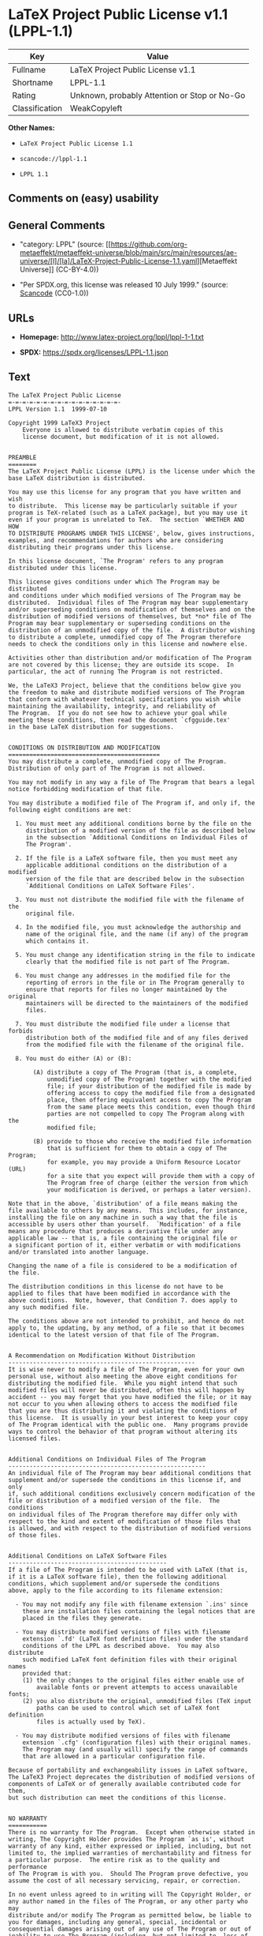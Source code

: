 * LaTeX Project Public License v1.1 (LPPL-1.1)
| Key            | Value                                        |
|----------------+----------------------------------------------|
| Fullname       | LaTeX Project Public License v1.1            |
| Shortname      | LPPL-1.1                                     |
| Rating         | Unknown, probably Attention or Stop or No-Go |
| Classification | WeakCopyleft                                 |

*Other Names:*

- =LaTeX Project Public License 1.1=

- =scancode://lppl-1.1=

- =LPPL 1.1=

** Comments on (easy) usability

** General Comments

- "category: LPPL" (source:
  [[https://github.com/org-metaeffekt/metaeffekt-universe/blob/main/src/main/resources/ae-universe/[l]/[la]/LaTeX-Project-Public-License-1.1.yaml][Metaeffekt
  Universe]] (CC-BY-4.0))

- "Per SPDX.org, this license was released 10 July 1999." (source:
  [[https://github.com/nexB/scancode-toolkit/blob/develop/src/licensedcode/data/licenses/lppl-1.1.yml][Scancode]]
  (CC0-1.0))

** URLs

- *Homepage:* http://www.latex-project.org/lppl/lppl-1-1.txt

- *SPDX:* https://spdx.org/licenses/LPPL-1.1.json

** Text
#+begin_example
  The LaTeX Project Public License
  =-=-=-=-=-=-=-=-=-=-=-=-=-=-=-=-
  LPPL Version 1.1  1999-07-10

  Copyright 1999 LaTeX3 Project
      Everyone is allowed to distribute verbatim copies of this
      license document, but modification of it is not allowed.


  PREAMBLE
  ========
  The LaTeX Project Public License (LPPL) is the license under which the
  base LaTeX distribution is distributed.

  You may use this license for any program that you have written and wish
  to distribute.  This license may be particularly suitable if your
  program is TeX-related (such as a LaTeX package), but you may use it
  even if your program is unrelated to TeX.  The section `WHETHER AND HOW
  TO DISTRIBUTE PROGRAMS UNDER THIS LICENSE', below, gives instructions,
  examples, and recommendations for authors who are considering
  distributing their programs under this license.

  In this license document, `The Program' refers to any program
  distributed under this license.

  This license gives conditions under which The Program may be distributed
  and conditions under which modified versions of The Program may be
  distributed.  Individual files of The Program may bear supplementary
  and/or superseding conditions on modification of themselves and on the
  distribution of modified versions of themselves, but *no* file of The
  Program may bear supplementary or superseding conditions on the
  distribution of an unmodified copy of the file.  A distributor wishing
  to distribute a complete, unmodified copy of The Program therefore
  needs to check the conditions only in this license and nowhere else.

  Activities other than distribution and/or modification of The Program
  are not covered by this license; they are outside its scope.  In
  particular, the act of running The Program is not restricted.

  We, the LaTeX3 Project, believe that the conditions below give you
  the freedom to make and distribute modified versions of The Program
  that conform with whatever technical specifications you wish while
  maintaining the availability, integrity, and reliability of
  The Program.  If you do not see how to achieve your goal while 
  meeting these conditions, then read the document `cfgguide.tex'
  in the base LaTeX distribution for suggestions.


  CONDITIONS ON DISTRIBUTION AND MODIFICATION
  ===========================================
  You may distribute a complete, unmodified copy of The Program.
  Distribution of only part of The Program is not allowed.

  You may not modify in any way a file of The Program that bears a legal
  notice forbidding modification of that file.

  You may distribute a modified file of The Program if, and only if, the
  following eight conditions are met:

    1. You must meet any additional conditions borne by the file on the
       distribution of a modified version of the file as described below
       in the subsection `Additional Conditions on Individual Files of
       The Program'.
   
    2. If the file is a LaTeX software file, then you must meet any
       applicable additional conditions on the distribution of a modified
       version of the file that are described below in the subsection
       `Additional Conditions on LaTeX Software Files'.
   
    3. You must not distribute the modified file with the filename of the
       original file.
   
    4. In the modified file, you must acknowledge the authorship and
       name of the original file, and the name (if any) of the program
       which contains it.
   
    5. You must change any identification string in the file to indicate
       clearly that the modified file is not part of The Program.
   
    6. You must change any addresses in the modified file for the
       reporting of errors in the file or in The Program generally to
       ensure that reports for files no longer maintained by the original
       maintainers will be directed to the maintainers of the modified
       files.
   
    7. You must distribute the modified file under a license that forbids
       distribution both of the modified file and of any files derived
       from the modified file with the filename of the original file.
   
    8. You must do either (A) or (B):

         (A) distribute a copy of The Program (that is, a complete,
             unmodified copy of The Program) together with the modified
             file; if your distribution of the modified file is made by
             offering access to copy the modified file from a designated
             place, then offering equivalent access to copy The Program
             from the same place meets this condition, even though third
             parties are not compelled to copy The Program along with the
             modified file;

         (B) provide to those who receive the modified file information
             that is sufficient for them to obtain a copy of The Program;
             for example, you may provide a Uniform Resource Locator (URL)
             for a site that you expect will provide them with a copy of 
             The Program free of charge (either the version from which
             your modification is derived, or perhaps a later version).

  Note that in the above, `distribution' of a file means making the
  file available to others by any means.  This includes, for instance,
  installing the file on any machine in such a way that the file is
  accessible by users other than yourself.  `Modification' of a file
  means any procedure that produces a derivative file under any
  applicable law -- that is, a file containing the original file or
  a significant portion of it, either verbatim or with modifications
  and/or translated into another language.

  Changing the name of a file is considered to be a modification of
  the file.

  The distribution conditions in this license do not have to be
  applied to files that have been modified in accordance with the
  above conditions.  Note, however, that Condition 7. does apply to
  any such modified file.

  The conditions above are not intended to prohibit, and hence do not
  apply to, the updating, by any method, of a file so that it becomes
  identical to the latest version of that file of The Program.

   
  A Recommendation on Modification Without Distribution
  -----------------------------------------------------
  It is wise never to modify a file of The Program, even for your own
  personal use, without also meeting the above eight conditions for
  distributing the modified file.  While you might intend that such
  modified files will never be distributed, often this will happen by
  accident -- you may forget that you have modified the file; or it may
  not occur to you when allowing others to access the modified file
  that you are thus distributing it and violating the conditions of
  this license.  It is usually in your best interest to keep your copy
  of The Program identical with the public one.  Many programs provide
  ways to control the behavior of that program without altering its
  licensed files.


  Additional Conditions on Individual Files of The Program
  --------------------------------------------------------
  An individual file of The Program may bear additional conditions that
  supplement and/or supersede the conditions in this license if, and only
  if, such additional conditions exclusively concern modification of the
  file or distribution of a modified version of the file.  The conditions
  on individual files of The Program therefore may differ only with
  respect to the kind and extent of modification of those files that
  is allowed, and with respect to the distribution of modified versions
  of those files.


  Additional Conditions on LaTeX Software Files
  ---------------------------------------------
  If a file of The Program is intended to be used with LaTeX (that is,
  if it is a LaTeX software file), then the following additional
  conditions, which supplement and/or supersede the conditions
  above, apply to the file according to its filename extension:

    - You may not modify any file with filename extension `.ins' since
      these are installation files containing the legal notices that are
      placed in the files they generate.
   
    - You may distribute modified versions of files with filename
      extension `.fd' (LaTeX font definition files) under the standard
      conditions of the LPPL as described above.  You may also distribute
      such modified LaTeX font definition files with their original names
      provided that:
      (1) the only changes to the original files either enable use of
          available fonts or prevent attempts to access unavailable fonts;
      (2) you also distribute the original, unmodified files (TeX input
          paths can be used to control which set of LaTeX font definition
          files is actually used by TeX).

    - You may distribute modified versions of files with filename
      extension `.cfg' (configuration files) with their original names.
      The Program may (and usually will) specify the range of commands
      that are allowed in a particular configuration file.
   
  Because of portability and exchangeability issues in LaTeX software,
  The LaTeX3 Project deprecates the distribution of modified versions of
  components of LaTeX or of generally available contributed code for them,
  but such distribution can meet the conditions of this license.


  NO WARRANTY
  ===========
  There is no warranty for The Program.  Except when otherwise stated in
  writing, The Copyright Holder provides The Program `as is', without
  warranty of any kind, either expressed or implied, including, but not
  limited to, the implied warranties of merchantability and fitness for
  a particular purpose.  The entire risk as to the quality and performance
  of The Program is with you.  Should The Program prove defective, you
  assume the cost of all necessary servicing, repair, or correction.

  In no event unless agreed to in writing will The Copyright Holder, or
  any author named in the files of The Program, or any other party who may
  distribute and/or modify The Program as permitted below, be liable to
  you for damages, including any general, special, incidental or
  consequential damages arising out of any use of The Program or out of
  inability to use The Program (including, but not limited to, loss of
  data, data being rendered inaccurate, or losses sustained by anyone as
  a result of any failure of The Program to operate with any other
  programs), even if The Copyright Holder or said author or said other
  party has been advised of the possibility of such damages.


  WHETHER AND HOW TO DISTRIBUTE PROGRAMS UNDER THIS LICENSE
  =========================================================
  This section contains important instructions, examples, and
  recommendations for authors who are considering distributing their
  programs under this license.  These authors are addressed as `you' in
  this section.


  Choosing This License or Another License
  ----------------------------------------
  If for any part of your program you want or need to use *distribution*
  conditions that differ from those in this license, then do not refer to
  this license anywhere in your program but instead distribute your
  program under a different license.  You may use the text of this license
  as a model for your own license, but your license should not refer to
  the LPPL or otherwise give the impression that your program is
  distributed under the LPPL.

  The document `modguide.tex' in the base LaTeX distribution explains
  the motivation behind the conditions of this license.  It explains,
  for example, why distributing LaTeX under the GNU General Public
  License (GPL) was considered inappropriate.  Even if your program is
  unrelated to LaTeX, the discussion in `modguide.tex' may still be
  relevant, and authors intending to distribute their programs under any
  license are encouraged to read it.


  How to Use This License
  -----------------------
  To use this license, place in each of the files of your program both
  an explicit copyright notice including your name and the year and also
  a statement that the distribution and/or modification of the file is
  constrained by the conditions in this license.

  Here is an example of such a notice and statement:

    %% pig.dtx
    %% Copyright 2001 M. Y. Name
    %
    % This program may be distributed and/or modified under the
    % conditions of the LaTeX Project Public License, either version 1.1
    % of this license or (at your option) any later version.
    % The latest version of this license is in
    %   http://www.latex-project.org/lppl.txt
    % and version 1.1 or later is part of all distributions of LaTeX 
    % version 1999/06/01 or later.
    %
    % This program consists of the files pig.dtx and pig.ins

  Given such a notice and statement in a file, the conditions given in
  this license document would apply, with `The Program' referring to the
  two files `pig.dtx' and `pig.ins', and `The Copyright Holder' referring
  to the person `M. Y. Name'.


  Important Recommendations
  -------------------------
  Defining What Constitutes The Program

     The LPPL requires that distributions of The Program contain all the
     files of The Program.  It is therefore important that you provide a
     way for the licensee to determine which files constitute The Program.
     This could, for example, be achieved by explicitly listing all the
     files of The Program near the copyright notice of each file or by
     using a line like

      % This program consists of all files listed in manifest.txt.

     in that place.  In the absence of an unequivocal list it might be
     impossible for the licensee to determine what is considered by you
     to comprise The Program.

   Noting Exceptional Files
    
     If The Program contains any files bearing additional conditions on
     modification, or on distribution of modified versions, of those
     files (other than those listed in `Additional Conditions on LaTeX
     Software Files'), then it is recommended that The Program contain a
     prominent file that defines the exceptional conditions, and either
     lists the exceptional files or defines one or more categories of
     exceptional files.

     Files containing the text of a license (such as this file) are
     often examples of files bearing more restrictive conditions on
     modification.  LaTeX configuration files (with filename extension
     `.cfg') are examples of files bearing less restrictive conditions
     on the distribution of a modified version of the file.  The
     additional conditions on LaTeX software given above are examples 
     of declaring a category of files bearing exceptional additional
     conditions.
#+end_example

--------------

** Raw Data
*** Facts

- LicenseName

- [[https://github.com/HansHammel/license-compatibility-checker/blob/master/lib/licenses.json][HansHammel
  license-compatibility-checker]]
  ([[https://github.com/HansHammel/license-compatibility-checker/blob/master/LICENSE][MIT]])

- [[https://github.com/org-metaeffekt/metaeffekt-universe/blob/main/src/main/resources/ae-universe/[l]/[la]/LaTeX-Project-Public-License-1.1.yaml][Metaeffekt
  Universe]] (CC-BY-4.0)

- [[https://spdx.org/licenses/LPPL-1.1.html][SPDX]] (all data [in this
  repository] is generated)

- [[https://github.com/nexB/scancode-toolkit/blob/develop/src/licensedcode/data/licenses/lppl-1.1.yml][Scancode]]
  (CC0-1.0)

*** Raw JSON
#+begin_example
  {
      "__impliedNames": [
          "LPPL-1.1",
          "LaTeX Project Public License 1.1",
          "LaTeX Project Public License v1.1",
          "scancode://lppl-1.1",
          "LPPL 1.1"
      ],
      "__impliedId": "LPPL-1.1",
      "__impliedAmbiguousNames": [
          "LPPL 1.1",
          "LPPL-1.1",
          "LPPL Version 1.1",
          "LaTeX Project Public License 1.1",
          "scancode:lppl-1.1"
      ],
      "__impliedComments": [
          [
              "Metaeffekt Universe",
              [
                  "category: LPPL"
              ]
          ],
          [
              "Scancode",
              [
                  "Per SPDX.org, this license was released 10 July 1999."
              ]
          ]
      ],
      "facts": {
          "LicenseName": {
              "implications": {
                  "__impliedNames": [
                      "LPPL-1.1"
                  ],
                  "__impliedId": "LPPL-1.1"
              },
              "shortname": "LPPL-1.1",
              "otherNames": []
          },
          "SPDX": {
              "isSPDXLicenseDeprecated": false,
              "spdxFullName": "LaTeX Project Public License v1.1",
              "spdxDetailsURL": "https://spdx.org/licenses/LPPL-1.1.json",
              "_sourceURL": "https://spdx.org/licenses/LPPL-1.1.html",
              "spdxLicIsOSIApproved": false,
              "spdxSeeAlso": [
                  "http://www.latex-project.org/lppl/lppl-1-1.txt"
              ],
              "_implications": {
                  "__impliedNames": [
                      "LPPL-1.1",
                      "LaTeX Project Public License v1.1"
                  ],
                  "__impliedId": "LPPL-1.1",
                  "__isOsiApproved": false,
                  "__impliedURLs": [
                      [
                          "SPDX",
                          "https://spdx.org/licenses/LPPL-1.1.json"
                      ],
                      [
                          null,
                          "http://www.latex-project.org/lppl/lppl-1-1.txt"
                      ]
                  ]
              },
              "spdxLicenseId": "LPPL-1.1"
          },
          "Scancode": {
              "otherUrls": null,
              "homepageUrl": "http://www.latex-project.org/lppl/lppl-1-1.txt",
              "shortName": "LPPL 1.1",
              "textUrls": null,
              "text": "The LaTeX Project Public License\n=-=-=-=-=-=-=-=-=-=-=-=-=-=-=-=-\nLPPL Version 1.1  1999-07-10\n\nCopyright 1999 LaTeX3 Project\n    Everyone is allowed to distribute verbatim copies of this\n    license document, but modification of it is not allowed.\n\n\nPREAMBLE\n========\nThe LaTeX Project Public License (LPPL) is the license under which the\nbase LaTeX distribution is distributed.\n\nYou may use this license for any program that you have written and wish\nto distribute.  This license may be particularly suitable if your\nprogram is TeX-related (such as a LaTeX package), but you may use it\neven if your program is unrelated to TeX.  The section `WHETHER AND HOW\nTO DISTRIBUTE PROGRAMS UNDER THIS LICENSE', below, gives instructions,\nexamples, and recommendations for authors who are considering\ndistributing their programs under this license.\n\nIn this license document, `The Program' refers to any program\ndistributed under this license.\n\nThis license gives conditions under which The Program may be distributed\nand conditions under which modified versions of The Program may be\ndistributed.  Individual files of The Program may bear supplementary\nand/or superseding conditions on modification of themselves and on the\ndistribution of modified versions of themselves, but *no* file of The\nProgram may bear supplementary or superseding conditions on the\ndistribution of an unmodified copy of the file.  A distributor wishing\nto distribute a complete, unmodified copy of The Program therefore\nneeds to check the conditions only in this license and nowhere else.\n\nActivities other than distribution and/or modification of The Program\nare not covered by this license; they are outside its scope.  In\nparticular, the act of running The Program is not restricted.\n\nWe, the LaTeX3 Project, believe that the conditions below give you\nthe freedom to make and distribute modified versions of The Program\nthat conform with whatever technical specifications you wish while\nmaintaining the availability, integrity, and reliability of\nThe Program.  If you do not see how to achieve your goal while \nmeeting these conditions, then read the document `cfgguide.tex'\nin the base LaTeX distribution for suggestions.\n\n\nCONDITIONS ON DISTRIBUTION AND MODIFICATION\n===========================================\nYou may distribute a complete, unmodified copy of The Program.\nDistribution of only part of The Program is not allowed.\n\nYou may not modify in any way a file of The Program that bears a legal\nnotice forbidding modification of that file.\n\nYou may distribute a modified file of The Program if, and only if, the\nfollowing eight conditions are met:\n\n  1. You must meet any additional conditions borne by the file on the\n     distribution of a modified version of the file as described below\n     in the subsection `Additional Conditions on Individual Files of\n     The Program'.\n \n  2. If the file is a LaTeX software file, then you must meet any\n     applicable additional conditions on the distribution of a modified\n     version of the file that are described below in the subsection\n     `Additional Conditions on LaTeX Software Files'.\n \n  3. You must not distribute the modified file with the filename of the\n     original file.\n \n  4. In the modified file, you must acknowledge the authorship and\n     name of the original file, and the name (if any) of the program\n     which contains it.\n \n  5. You must change any identification string in the file to indicate\n     clearly that the modified file is not part of The Program.\n \n  6. You must change any addresses in the modified file for the\n     reporting of errors in the file or in The Program generally to\n     ensure that reports for files no longer maintained by the original\n     maintainers will be directed to the maintainers of the modified\n     files.\n \n  7. You must distribute the modified file under a license that forbids\n     distribution both of the modified file and of any files derived\n     from the modified file with the filename of the original file.\n \n  8. You must do either (A) or (B):\n\n       (A) distribute a copy of The Program (that is, a complete,\n           unmodified copy of The Program) together with the modified\n           file; if your distribution of the modified file is made by\n           offering access to copy the modified file from a designated\n           place, then offering equivalent access to copy The Program\n           from the same place meets this condition, even though third\n           parties are not compelled to copy The Program along with the\n           modified file;\n\n       (B) provide to those who receive the modified file information\n           that is sufficient for them to obtain a copy of The Program;\n           for example, you may provide a Uniform Resource Locator (URL)\n           for a site that you expect will provide them with a copy of \n           The Program free of charge (either the version from which\n           your modification is derived, or perhaps a later version).\n\nNote that in the above, `distribution' of a file means making the\nfile available to others by any means.  This includes, for instance,\ninstalling the file on any machine in such a way that the file is\naccessible by users other than yourself.  `Modification' of a file\nmeans any procedure that produces a derivative file under any\napplicable law -- that is, a file containing the original file or\na significant portion of it, either verbatim or with modifications\nand/or translated into another language.\n\nChanging the name of a file is considered to be a modification of\nthe file.\n\nThe distribution conditions in this license do not have to be\napplied to files that have been modified in accordance with the\nabove conditions.  Note, however, that Condition 7. does apply to\nany such modified file.\n\nThe conditions above are not intended to prohibit, and hence do not\napply to, the updating, by any method, of a file so that it becomes\nidentical to the latest version of that file of The Program.\n\n \nA Recommendation on Modification Without Distribution\n-----------------------------------------------------\nIt is wise never to modify a file of The Program, even for your own\npersonal use, without also meeting the above eight conditions for\ndistributing the modified file.  While you might intend that such\nmodified files will never be distributed, often this will happen by\naccident -- you may forget that you have modified the file; or it may\nnot occur to you when allowing others to access the modified file\nthat you are thus distributing it and violating the conditions of\nthis license.  It is usually in your best interest to keep your copy\nof The Program identical with the public one.  Many programs provide\nways to control the behavior of that program without altering its\nlicensed files.\n\n\nAdditional Conditions on Individual Files of The Program\n--------------------------------------------------------\nAn individual file of The Program may bear additional conditions that\nsupplement and/or supersede the conditions in this license if, and only\nif, such additional conditions exclusively concern modification of the\nfile or distribution of a modified version of the file.  The conditions\non individual files of The Program therefore may differ only with\nrespect to the kind and extent of modification of those files that\nis allowed, and with respect to the distribution of modified versions\nof those files.\n\n\nAdditional Conditions on LaTeX Software Files\n---------------------------------------------\nIf a file of The Program is intended to be used with LaTeX (that is,\nif it is a LaTeX software file), then the following additional\nconditions, which supplement and/or supersede the conditions\nabove, apply to the file according to its filename extension:\n\n  - You may not modify any file with filename extension `.ins' since\n    these are installation files containing the legal notices that are\n    placed in the files they generate.\n \n  - You may distribute modified versions of files with filename\n    extension `.fd' (LaTeX font definition files) under the standard\n    conditions of the LPPL as described above.  You may also distribute\n    such modified LaTeX font definition files with their original names\n    provided that:\n    (1) the only changes to the original files either enable use of\n        available fonts or prevent attempts to access unavailable fonts;\n    (2) you also distribute the original, unmodified files (TeX input\n        paths can be used to control which set of LaTeX font definition\n        files is actually used by TeX).\n\n  - You may distribute modified versions of files with filename\n    extension `.cfg' (configuration files) with their original names.\n    The Program may (and usually will) specify the range of commands\n    that are allowed in a particular configuration file.\n \nBecause of portability and exchangeability issues in LaTeX software,\nThe LaTeX3 Project deprecates the distribution of modified versions of\ncomponents of LaTeX or of generally available contributed code for them,\nbut such distribution can meet the conditions of this license.\n\n\nNO WARRANTY\n===========\nThere is no warranty for The Program.  Except when otherwise stated in\nwriting, The Copyright Holder provides The Program `as is', without\nwarranty of any kind, either expressed or implied, including, but not\nlimited to, the implied warranties of merchantability and fitness for\na particular purpose.  The entire risk as to the quality and performance\nof The Program is with you.  Should The Program prove defective, you\nassume the cost of all necessary servicing, repair, or correction.\n\nIn no event unless agreed to in writing will The Copyright Holder, or\nany author named in the files of The Program, or any other party who may\ndistribute and/or modify The Program as permitted below, be liable to\nyou for damages, including any general, special, incidental or\nconsequential damages arising out of any use of The Program or out of\ninability to use The Program (including, but not limited to, loss of\ndata, data being rendered inaccurate, or losses sustained by anyone as\na result of any failure of The Program to operate with any other\nprograms), even if The Copyright Holder or said author or said other\nparty has been advised of the possibility of such damages.\n\n\nWHETHER AND HOW TO DISTRIBUTE PROGRAMS UNDER THIS LICENSE\n=========================================================\nThis section contains important instructions, examples, and\nrecommendations for authors who are considering distributing their\nprograms under this license.  These authors are addressed as `you' in\nthis section.\n\n\nChoosing This License or Another License\n----------------------------------------\nIf for any part of your program you want or need to use *distribution*\nconditions that differ from those in this license, then do not refer to\nthis license anywhere in your program but instead distribute your\nprogram under a different license.  You may use the text of this license\nas a model for your own license, but your license should not refer to\nthe LPPL or otherwise give the impression that your program is\ndistributed under the LPPL.\n\nThe document `modguide.tex' in the base LaTeX distribution explains\nthe motivation behind the conditions of this license.  It explains,\nfor example, why distributing LaTeX under the GNU General Public\nLicense (GPL) was considered inappropriate.  Even if your program is\nunrelated to LaTeX, the discussion in `modguide.tex' may still be\nrelevant, and authors intending to distribute their programs under any\nlicense are encouraged to read it.\n\n\nHow to Use This License\n-----------------------\nTo use this license, place in each of the files of your program both\nan explicit copyright notice including your name and the year and also\na statement that the distribution and/or modification of the file is\nconstrained by the conditions in this license.\n\nHere is an example of such a notice and statement:\n\n  %% pig.dtx\n  %% Copyright 2001 M. Y. Name\n  %\n  % This program may be distributed and/or modified under the\n  % conditions of the LaTeX Project Public License, either version 1.1\n  % of this license or (at your option) any later version.\n  % The latest version of this license is in\n  %   http://www.latex-project.org/lppl.txt\n  % and version 1.1 or later is part of all distributions of LaTeX \n  % version 1999/06/01 or later.\n  %\n  % This program consists of the files pig.dtx and pig.ins\n\nGiven such a notice and statement in a file, the conditions given in\nthis license document would apply, with `The Program' referring to the\ntwo files `pig.dtx' and `pig.ins', and `The Copyright Holder' referring\nto the person `M. Y. Name'.\n\n\nImportant Recommendations\n-------------------------\nDefining What Constitutes The Program\n\n   The LPPL requires that distributions of The Program contain all the\n   files of The Program.  It is therefore important that you provide a\n   way for the licensee to determine which files constitute The Program.\n   This could, for example, be achieved by explicitly listing all the\n   files of The Program near the copyright notice of each file or by\n   using a line like\n\n    % This program consists of all files listed in manifest.txt.\n\n   in that place.  In the absence of an unequivocal list it might be\n   impossible for the licensee to determine what is considered by you\n   to comprise The Program.\n\n Noting Exceptional Files\n  \n   If The Program contains any files bearing additional conditions on\n   modification, or on distribution of modified versions, of those\n   files (other than those listed in `Additional Conditions on LaTeX\n   Software Files'), then it is recommended that The Program contain a\n   prominent file that defines the exceptional conditions, and either\n   lists the exceptional files or defines one or more categories of\n   exceptional files.\n\n   Files containing the text of a license (such as this file) are\n   often examples of files bearing more restrictive conditions on\n   modification.  LaTeX configuration files (with filename extension\n   `.cfg') are examples of files bearing less restrictive conditions\n   on the distribution of a modified version of the file.  The\n   additional conditions on LaTeX software given above are examples \n   of declaring a category of files bearing exceptional additional\n   conditions.",
              "category": "Copyleft",
              "osiUrl": null,
              "owner": "LaTeX",
              "_sourceURL": "https://github.com/nexB/scancode-toolkit/blob/develop/src/licensedcode/data/licenses/lppl-1.1.yml",
              "key": "lppl-1.1",
              "name": "LaTeX Project Public License v1.1",
              "spdxId": "LPPL-1.1",
              "notes": "Per SPDX.org, this license was released 10 July 1999.",
              "_implications": {
                  "__impliedNames": [
                      "scancode://lppl-1.1",
                      "LPPL 1.1",
                      "LPPL-1.1"
                  ],
                  "__impliedId": "LPPL-1.1",
                  "__impliedComments": [
                      [
                          "Scancode",
                          [
                              "Per SPDX.org, this license was released 10 July 1999."
                          ]
                      ]
                  ],
                  "__impliedCopyleft": [
                      [
                          "Scancode",
                          "Copyleft"
                      ]
                  ],
                  "__calculatedCopyleft": "Copyleft",
                  "__impliedText": "The LaTeX Project Public License\n=-=-=-=-=-=-=-=-=-=-=-=-=-=-=-=-\nLPPL Version 1.1  1999-07-10\n\nCopyright 1999 LaTeX3 Project\n    Everyone is allowed to distribute verbatim copies of this\n    license document, but modification of it is not allowed.\n\n\nPREAMBLE\n========\nThe LaTeX Project Public License (LPPL) is the license under which the\nbase LaTeX distribution is distributed.\n\nYou may use this license for any program that you have written and wish\nto distribute.  This license may be particularly suitable if your\nprogram is TeX-related (such as a LaTeX package), but you may use it\neven if your program is unrelated to TeX.  The section `WHETHER AND HOW\nTO DISTRIBUTE PROGRAMS UNDER THIS LICENSE', below, gives instructions,\nexamples, and recommendations for authors who are considering\ndistributing their programs under this license.\n\nIn this license document, `The Program' refers to any program\ndistributed under this license.\n\nThis license gives conditions under which The Program may be distributed\nand conditions under which modified versions of The Program may be\ndistributed.  Individual files of The Program may bear supplementary\nand/or superseding conditions on modification of themselves and on the\ndistribution of modified versions of themselves, but *no* file of The\nProgram may bear supplementary or superseding conditions on the\ndistribution of an unmodified copy of the file.  A distributor wishing\nto distribute a complete, unmodified copy of The Program therefore\nneeds to check the conditions only in this license and nowhere else.\n\nActivities other than distribution and/or modification of The Program\nare not covered by this license; they are outside its scope.  In\nparticular, the act of running The Program is not restricted.\n\nWe, the LaTeX3 Project, believe that the conditions below give you\nthe freedom to make and distribute modified versions of The Program\nthat conform with whatever technical specifications you wish while\nmaintaining the availability, integrity, and reliability of\nThe Program.  If you do not see how to achieve your goal while \nmeeting these conditions, then read the document `cfgguide.tex'\nin the base LaTeX distribution for suggestions.\n\n\nCONDITIONS ON DISTRIBUTION AND MODIFICATION\n===========================================\nYou may distribute a complete, unmodified copy of The Program.\nDistribution of only part of The Program is not allowed.\n\nYou may not modify in any way a file of The Program that bears a legal\nnotice forbidding modification of that file.\n\nYou may distribute a modified file of The Program if, and only if, the\nfollowing eight conditions are met:\n\n  1. You must meet any additional conditions borne by the file on the\n     distribution of a modified version of the file as described below\n     in the subsection `Additional Conditions on Individual Files of\n     The Program'.\n \n  2. If the file is a LaTeX software file, then you must meet any\n     applicable additional conditions on the distribution of a modified\n     version of the file that are described below in the subsection\n     `Additional Conditions on LaTeX Software Files'.\n \n  3. You must not distribute the modified file with the filename of the\n     original file.\n \n  4. In the modified file, you must acknowledge the authorship and\n     name of the original file, and the name (if any) of the program\n     which contains it.\n \n  5. You must change any identification string in the file to indicate\n     clearly that the modified file is not part of The Program.\n \n  6. You must change any addresses in the modified file for the\n     reporting of errors in the file or in The Program generally to\n     ensure that reports for files no longer maintained by the original\n     maintainers will be directed to the maintainers of the modified\n     files.\n \n  7. You must distribute the modified file under a license that forbids\n     distribution both of the modified file and of any files derived\n     from the modified file with the filename of the original file.\n \n  8. You must do either (A) or (B):\n\n       (A) distribute a copy of The Program (that is, a complete,\n           unmodified copy of The Program) together with the modified\n           file; if your distribution of the modified file is made by\n           offering access to copy the modified file from a designated\n           place, then offering equivalent access to copy The Program\n           from the same place meets this condition, even though third\n           parties are not compelled to copy The Program along with the\n           modified file;\n\n       (B) provide to those who receive the modified file information\n           that is sufficient for them to obtain a copy of The Program;\n           for example, you may provide a Uniform Resource Locator (URL)\n           for a site that you expect will provide them with a copy of \n           The Program free of charge (either the version from which\n           your modification is derived, or perhaps a later version).\n\nNote that in the above, `distribution' of a file means making the\nfile available to others by any means.  This includes, for instance,\ninstalling the file on any machine in such a way that the file is\naccessible by users other than yourself.  `Modification' of a file\nmeans any procedure that produces a derivative file under any\napplicable law -- that is, a file containing the original file or\na significant portion of it, either verbatim or with modifications\nand/or translated into another language.\n\nChanging the name of a file is considered to be a modification of\nthe file.\n\nThe distribution conditions in this license do not have to be\napplied to files that have been modified in accordance with the\nabove conditions.  Note, however, that Condition 7. does apply to\nany such modified file.\n\nThe conditions above are not intended to prohibit, and hence do not\napply to, the updating, by any method, of a file so that it becomes\nidentical to the latest version of that file of The Program.\n\n \nA Recommendation on Modification Without Distribution\n-----------------------------------------------------\nIt is wise never to modify a file of The Program, even for your own\npersonal use, without also meeting the above eight conditions for\ndistributing the modified file.  While you might intend that such\nmodified files will never be distributed, often this will happen by\naccident -- you may forget that you have modified the file; or it may\nnot occur to you when allowing others to access the modified file\nthat you are thus distributing it and violating the conditions of\nthis license.  It is usually in your best interest to keep your copy\nof The Program identical with the public one.  Many programs provide\nways to control the behavior of that program without altering its\nlicensed files.\n\n\nAdditional Conditions on Individual Files of The Program\n--------------------------------------------------------\nAn individual file of The Program may bear additional conditions that\nsupplement and/or supersede the conditions in this license if, and only\nif, such additional conditions exclusively concern modification of the\nfile or distribution of a modified version of the file.  The conditions\non individual files of The Program therefore may differ only with\nrespect to the kind and extent of modification of those files that\nis allowed, and with respect to the distribution of modified versions\nof those files.\n\n\nAdditional Conditions on LaTeX Software Files\n---------------------------------------------\nIf a file of The Program is intended to be used with LaTeX (that is,\nif it is a LaTeX software file), then the following additional\nconditions, which supplement and/or supersede the conditions\nabove, apply to the file according to its filename extension:\n\n  - You may not modify any file with filename extension `.ins' since\n    these are installation files containing the legal notices that are\n    placed in the files they generate.\n \n  - You may distribute modified versions of files with filename\n    extension `.fd' (LaTeX font definition files) under the standard\n    conditions of the LPPL as described above.  You may also distribute\n    such modified LaTeX font definition files with their original names\n    provided that:\n    (1) the only changes to the original files either enable use of\n        available fonts or prevent attempts to access unavailable fonts;\n    (2) you also distribute the original, unmodified files (TeX input\n        paths can be used to control which set of LaTeX font definition\n        files is actually used by TeX).\n\n  - You may distribute modified versions of files with filename\n    extension `.cfg' (configuration files) with their original names.\n    The Program may (and usually will) specify the range of commands\n    that are allowed in a particular configuration file.\n \nBecause of portability and exchangeability issues in LaTeX software,\nThe LaTeX3 Project deprecates the distribution of modified versions of\ncomponents of LaTeX or of generally available contributed code for them,\nbut such distribution can meet the conditions of this license.\n\n\nNO WARRANTY\n===========\nThere is no warranty for The Program.  Except when otherwise stated in\nwriting, The Copyright Holder provides The Program `as is', without\nwarranty of any kind, either expressed or implied, including, but not\nlimited to, the implied warranties of merchantability and fitness for\na particular purpose.  The entire risk as to the quality and performance\nof The Program is with you.  Should The Program prove defective, you\nassume the cost of all necessary servicing, repair, or correction.\n\nIn no event unless agreed to in writing will The Copyright Holder, or\nany author named in the files of The Program, or any other party who may\ndistribute and/or modify The Program as permitted below, be liable to\nyou for damages, including any general, special, incidental or\nconsequential damages arising out of any use of The Program or out of\ninability to use The Program (including, but not limited to, loss of\ndata, data being rendered inaccurate, or losses sustained by anyone as\na result of any failure of The Program to operate with any other\nprograms), even if The Copyright Holder or said author or said other\nparty has been advised of the possibility of such damages.\n\n\nWHETHER AND HOW TO DISTRIBUTE PROGRAMS UNDER THIS LICENSE\n=========================================================\nThis section contains important instructions, examples, and\nrecommendations for authors who are considering distributing their\nprograms under this license.  These authors are addressed as `you' in\nthis section.\n\n\nChoosing This License or Another License\n----------------------------------------\nIf for any part of your program you want or need to use *distribution*\nconditions that differ from those in this license, then do not refer to\nthis license anywhere in your program but instead distribute your\nprogram under a different license.  You may use the text of this license\nas a model for your own license, but your license should not refer to\nthe LPPL or otherwise give the impression that your program is\ndistributed under the LPPL.\n\nThe document `modguide.tex' in the base LaTeX distribution explains\nthe motivation behind the conditions of this license.  It explains,\nfor example, why distributing LaTeX under the GNU General Public\nLicense (GPL) was considered inappropriate.  Even if your program is\nunrelated to LaTeX, the discussion in `modguide.tex' may still be\nrelevant, and authors intending to distribute their programs under any\nlicense are encouraged to read it.\n\n\nHow to Use This License\n-----------------------\nTo use this license, place in each of the files of your program both\nan explicit copyright notice including your name and the year and also\na statement that the distribution and/or modification of the file is\nconstrained by the conditions in this license.\n\nHere is an example of such a notice and statement:\n\n  %% pig.dtx\n  %% Copyright 2001 M. Y. Name\n  %\n  % This program may be distributed and/or modified under the\n  % conditions of the LaTeX Project Public License, either version 1.1\n  % of this license or (at your option) any later version.\n  % The latest version of this license is in\n  %   http://www.latex-project.org/lppl.txt\n  % and version 1.1 or later is part of all distributions of LaTeX \n  % version 1999/06/01 or later.\n  %\n  % This program consists of the files pig.dtx and pig.ins\n\nGiven such a notice and statement in a file, the conditions given in\nthis license document would apply, with `The Program' referring to the\ntwo files `pig.dtx' and `pig.ins', and `The Copyright Holder' referring\nto the person `M. Y. Name'.\n\n\nImportant Recommendations\n-------------------------\nDefining What Constitutes The Program\n\n   The LPPL requires that distributions of The Program contain all the\n   files of The Program.  It is therefore important that you provide a\n   way for the licensee to determine which files constitute The Program.\n   This could, for example, be achieved by explicitly listing all the\n   files of The Program near the copyright notice of each file or by\n   using a line like\n\n    % This program consists of all files listed in manifest.txt.\n\n   in that place.  In the absence of an unequivocal list it might be\n   impossible for the licensee to determine what is considered by you\n   to comprise The Program.\n\n Noting Exceptional Files\n  \n   If The Program contains any files bearing additional conditions on\n   modification, or on distribution of modified versions, of those\n   files (other than those listed in `Additional Conditions on LaTeX\n   Software Files'), then it is recommended that The Program contain a\n   prominent file that defines the exceptional conditions, and either\n   lists the exceptional files or defines one or more categories of\n   exceptional files.\n\n   Files containing the text of a license (such as this file) are\n   often examples of files bearing more restrictive conditions on\n   modification.  LaTeX configuration files (with filename extension\n   `.cfg') are examples of files bearing less restrictive conditions\n   on the distribution of a modified version of the file.  The\n   additional conditions on LaTeX software given above are examples \n   of declaring a category of files bearing exceptional additional\n   conditions.",
                  "__impliedURLs": [
                      [
                          "Homepage",
                          "http://www.latex-project.org/lppl/lppl-1-1.txt"
                      ]
                  ]
              }
          },
          "HansHammel license-compatibility-checker": {
              "implications": {
                  "__impliedNames": [
                      "LPPL-1.1"
                  ],
                  "__impliedCopyleft": [
                      [
                          "HansHammel license-compatibility-checker",
                          "WeakCopyleft"
                      ]
                  ],
                  "__calculatedCopyleft": "WeakCopyleft"
              },
              "licensename": "LPPL-1.1",
              "copyleftkind": "WeakCopyleft"
          },
          "Metaeffekt Universe": {
              "spdxIdentifier": "LPPL-1.1",
              "shortName": null,
              "category": "LPPL",
              "alternativeNames": [
                  "LPPL 1.1",
                  "LPPL-1.1",
                  "LPPL Version 1.1",
                  "LaTeX Project Public License 1.1"
              ],
              "_sourceURL": "https://github.com/org-metaeffekt/metaeffekt-universe/blob/main/src/main/resources/ae-universe/[l]/[la]/LaTeX-Project-Public-License-1.1.yaml",
              "otherIds": [
                  "scancode:lppl-1.1"
              ],
              "canonicalName": "LaTeX Project Public License 1.1",
              "_implications": {
                  "__impliedNames": [
                      "LaTeX Project Public License 1.1",
                      "LPPL-1.1"
                  ],
                  "__impliedId": "LPPL-1.1",
                  "__impliedAmbiguousNames": [
                      "LPPL 1.1",
                      "LPPL-1.1",
                      "LPPL Version 1.1",
                      "LaTeX Project Public License 1.1",
                      "scancode:lppl-1.1"
                  ],
                  "__impliedComments": [
                      [
                          "Metaeffekt Universe",
                          [
                              "category: LPPL"
                          ]
                      ]
                  ]
              }
          }
      },
      "__impliedCopyleft": [
          [
              "HansHammel license-compatibility-checker",
              "WeakCopyleft"
          ],
          [
              "Scancode",
              "Copyleft"
          ]
      ],
      "__calculatedCopyleft": "WeakCopyleft",
      "__isOsiApproved": false,
      "__impliedText": "The LaTeX Project Public License\n=-=-=-=-=-=-=-=-=-=-=-=-=-=-=-=-\nLPPL Version 1.1  1999-07-10\n\nCopyright 1999 LaTeX3 Project\n    Everyone is allowed to distribute verbatim copies of this\n    license document, but modification of it is not allowed.\n\n\nPREAMBLE\n========\nThe LaTeX Project Public License (LPPL) is the license under which the\nbase LaTeX distribution is distributed.\n\nYou may use this license for any program that you have written and wish\nto distribute.  This license may be particularly suitable if your\nprogram is TeX-related (such as a LaTeX package), but you may use it\neven if your program is unrelated to TeX.  The section `WHETHER AND HOW\nTO DISTRIBUTE PROGRAMS UNDER THIS LICENSE', below, gives instructions,\nexamples, and recommendations for authors who are considering\ndistributing their programs under this license.\n\nIn this license document, `The Program' refers to any program\ndistributed under this license.\n\nThis license gives conditions under which The Program may be distributed\nand conditions under which modified versions of The Program may be\ndistributed.  Individual files of The Program may bear supplementary\nand/or superseding conditions on modification of themselves and on the\ndistribution of modified versions of themselves, but *no* file of The\nProgram may bear supplementary or superseding conditions on the\ndistribution of an unmodified copy of the file.  A distributor wishing\nto distribute a complete, unmodified copy of The Program therefore\nneeds to check the conditions only in this license and nowhere else.\n\nActivities other than distribution and/or modification of The Program\nare not covered by this license; they are outside its scope.  In\nparticular, the act of running The Program is not restricted.\n\nWe, the LaTeX3 Project, believe that the conditions below give you\nthe freedom to make and distribute modified versions of The Program\nthat conform with whatever technical specifications you wish while\nmaintaining the availability, integrity, and reliability of\nThe Program.  If you do not see how to achieve your goal while \nmeeting these conditions, then read the document `cfgguide.tex'\nin the base LaTeX distribution for suggestions.\n\n\nCONDITIONS ON DISTRIBUTION AND MODIFICATION\n===========================================\nYou may distribute a complete, unmodified copy of The Program.\nDistribution of only part of The Program is not allowed.\n\nYou may not modify in any way a file of The Program that bears a legal\nnotice forbidding modification of that file.\n\nYou may distribute a modified file of The Program if, and only if, the\nfollowing eight conditions are met:\n\n  1. You must meet any additional conditions borne by the file on the\n     distribution of a modified version of the file as described below\n     in the subsection `Additional Conditions on Individual Files of\n     The Program'.\n \n  2. If the file is a LaTeX software file, then you must meet any\n     applicable additional conditions on the distribution of a modified\n     version of the file that are described below in the subsection\n     `Additional Conditions on LaTeX Software Files'.\n \n  3. You must not distribute the modified file with the filename of the\n     original file.\n \n  4. In the modified file, you must acknowledge the authorship and\n     name of the original file, and the name (if any) of the program\n     which contains it.\n \n  5. You must change any identification string in the file to indicate\n     clearly that the modified file is not part of The Program.\n \n  6. You must change any addresses in the modified file for the\n     reporting of errors in the file or in The Program generally to\n     ensure that reports for files no longer maintained by the original\n     maintainers will be directed to the maintainers of the modified\n     files.\n \n  7. You must distribute the modified file under a license that forbids\n     distribution both of the modified file and of any files derived\n     from the modified file with the filename of the original file.\n \n  8. You must do either (A) or (B):\n\n       (A) distribute a copy of The Program (that is, a complete,\n           unmodified copy of The Program) together with the modified\n           file; if your distribution of the modified file is made by\n           offering access to copy the modified file from a designated\n           place, then offering equivalent access to copy The Program\n           from the same place meets this condition, even though third\n           parties are not compelled to copy The Program along with the\n           modified file;\n\n       (B) provide to those who receive the modified file information\n           that is sufficient for them to obtain a copy of The Program;\n           for example, you may provide a Uniform Resource Locator (URL)\n           for a site that you expect will provide them with a copy of \n           The Program free of charge (either the version from which\n           your modification is derived, or perhaps a later version).\n\nNote that in the above, `distribution' of a file means making the\nfile available to others by any means.  This includes, for instance,\ninstalling the file on any machine in such a way that the file is\naccessible by users other than yourself.  `Modification' of a file\nmeans any procedure that produces a derivative file under any\napplicable law -- that is, a file containing the original file or\na significant portion of it, either verbatim or with modifications\nand/or translated into another language.\n\nChanging the name of a file is considered to be a modification of\nthe file.\n\nThe distribution conditions in this license do not have to be\napplied to files that have been modified in accordance with the\nabove conditions.  Note, however, that Condition 7. does apply to\nany such modified file.\n\nThe conditions above are not intended to prohibit, and hence do not\napply to, the updating, by any method, of a file so that it becomes\nidentical to the latest version of that file of The Program.\n\n \nA Recommendation on Modification Without Distribution\n-----------------------------------------------------\nIt is wise never to modify a file of The Program, even for your own\npersonal use, without also meeting the above eight conditions for\ndistributing the modified file.  While you might intend that such\nmodified files will never be distributed, often this will happen by\naccident -- you may forget that you have modified the file; or it may\nnot occur to you when allowing others to access the modified file\nthat you are thus distributing it and violating the conditions of\nthis license.  It is usually in your best interest to keep your copy\nof The Program identical with the public one.  Many programs provide\nways to control the behavior of that program without altering its\nlicensed files.\n\n\nAdditional Conditions on Individual Files of The Program\n--------------------------------------------------------\nAn individual file of The Program may bear additional conditions that\nsupplement and/or supersede the conditions in this license if, and only\nif, such additional conditions exclusively concern modification of the\nfile or distribution of a modified version of the file.  The conditions\non individual files of The Program therefore may differ only with\nrespect to the kind and extent of modification of those files that\nis allowed, and with respect to the distribution of modified versions\nof those files.\n\n\nAdditional Conditions on LaTeX Software Files\n---------------------------------------------\nIf a file of The Program is intended to be used with LaTeX (that is,\nif it is a LaTeX software file), then the following additional\nconditions, which supplement and/or supersede the conditions\nabove, apply to the file according to its filename extension:\n\n  - You may not modify any file with filename extension `.ins' since\n    these are installation files containing the legal notices that are\n    placed in the files they generate.\n \n  - You may distribute modified versions of files with filename\n    extension `.fd' (LaTeX font definition files) under the standard\n    conditions of the LPPL as described above.  You may also distribute\n    such modified LaTeX font definition files with their original names\n    provided that:\n    (1) the only changes to the original files either enable use of\n        available fonts or prevent attempts to access unavailable fonts;\n    (2) you also distribute the original, unmodified files (TeX input\n        paths can be used to control which set of LaTeX font definition\n        files is actually used by TeX).\n\n  - You may distribute modified versions of files with filename\n    extension `.cfg' (configuration files) with their original names.\n    The Program may (and usually will) specify the range of commands\n    that are allowed in a particular configuration file.\n \nBecause of portability and exchangeability issues in LaTeX software,\nThe LaTeX3 Project deprecates the distribution of modified versions of\ncomponents of LaTeX or of generally available contributed code for them,\nbut such distribution can meet the conditions of this license.\n\n\nNO WARRANTY\n===========\nThere is no warranty for The Program.  Except when otherwise stated in\nwriting, The Copyright Holder provides The Program `as is', without\nwarranty of any kind, either expressed or implied, including, but not\nlimited to, the implied warranties of merchantability and fitness for\na particular purpose.  The entire risk as to the quality and performance\nof The Program is with you.  Should The Program prove defective, you\nassume the cost of all necessary servicing, repair, or correction.\n\nIn no event unless agreed to in writing will The Copyright Holder, or\nany author named in the files of The Program, or any other party who may\ndistribute and/or modify The Program as permitted below, be liable to\nyou for damages, including any general, special, incidental or\nconsequential damages arising out of any use of The Program or out of\ninability to use The Program (including, but not limited to, loss of\ndata, data being rendered inaccurate, or losses sustained by anyone as\na result of any failure of The Program to operate with any other\nprograms), even if The Copyright Holder or said author or said other\nparty has been advised of the possibility of such damages.\n\n\nWHETHER AND HOW TO DISTRIBUTE PROGRAMS UNDER THIS LICENSE\n=========================================================\nThis section contains important instructions, examples, and\nrecommendations for authors who are considering distributing their\nprograms under this license.  These authors are addressed as `you' in\nthis section.\n\n\nChoosing This License or Another License\n----------------------------------------\nIf for any part of your program you want or need to use *distribution*\nconditions that differ from those in this license, then do not refer to\nthis license anywhere in your program but instead distribute your\nprogram under a different license.  You may use the text of this license\nas a model for your own license, but your license should not refer to\nthe LPPL or otherwise give the impression that your program is\ndistributed under the LPPL.\n\nThe document `modguide.tex' in the base LaTeX distribution explains\nthe motivation behind the conditions of this license.  It explains,\nfor example, why distributing LaTeX under the GNU General Public\nLicense (GPL) was considered inappropriate.  Even if your program is\nunrelated to LaTeX, the discussion in `modguide.tex' may still be\nrelevant, and authors intending to distribute their programs under any\nlicense are encouraged to read it.\n\n\nHow to Use This License\n-----------------------\nTo use this license, place in each of the files of your program both\nan explicit copyright notice including your name and the year and also\na statement that the distribution and/or modification of the file is\nconstrained by the conditions in this license.\n\nHere is an example of such a notice and statement:\n\n  %% pig.dtx\n  %% Copyright 2001 M. Y. Name\n  %\n  % This program may be distributed and/or modified under the\n  % conditions of the LaTeX Project Public License, either version 1.1\n  % of this license or (at your option) any later version.\n  % The latest version of this license is in\n  %   http://www.latex-project.org/lppl.txt\n  % and version 1.1 or later is part of all distributions of LaTeX \n  % version 1999/06/01 or later.\n  %\n  % This program consists of the files pig.dtx and pig.ins\n\nGiven such a notice and statement in a file, the conditions given in\nthis license document would apply, with `The Program' referring to the\ntwo files `pig.dtx' and `pig.ins', and `The Copyright Holder' referring\nto the person `M. Y. Name'.\n\n\nImportant Recommendations\n-------------------------\nDefining What Constitutes The Program\n\n   The LPPL requires that distributions of The Program contain all the\n   files of The Program.  It is therefore important that you provide a\n   way for the licensee to determine which files constitute The Program.\n   This could, for example, be achieved by explicitly listing all the\n   files of The Program near the copyright notice of each file or by\n   using a line like\n\n    % This program consists of all files listed in manifest.txt.\n\n   in that place.  In the absence of an unequivocal list it might be\n   impossible for the licensee to determine what is considered by you\n   to comprise The Program.\n\n Noting Exceptional Files\n  \n   If The Program contains any files bearing additional conditions on\n   modification, or on distribution of modified versions, of those\n   files (other than those listed in `Additional Conditions on LaTeX\n   Software Files'), then it is recommended that The Program contain a\n   prominent file that defines the exceptional conditions, and either\n   lists the exceptional files or defines one or more categories of\n   exceptional files.\n\n   Files containing the text of a license (such as this file) are\n   often examples of files bearing more restrictive conditions on\n   modification.  LaTeX configuration files (with filename extension\n   `.cfg') are examples of files bearing less restrictive conditions\n   on the distribution of a modified version of the file.  The\n   additional conditions on LaTeX software given above are examples \n   of declaring a category of files bearing exceptional additional\n   conditions.",
      "__impliedURLs": [
          [
              "SPDX",
              "https://spdx.org/licenses/LPPL-1.1.json"
          ],
          [
              null,
              "http://www.latex-project.org/lppl/lppl-1-1.txt"
          ],
          [
              "Homepage",
              "http://www.latex-project.org/lppl/lppl-1-1.txt"
          ]
      ]
  }
#+end_example

*** Dot Cluster Graph
[[../dot/LPPL-1.1.svg]]
